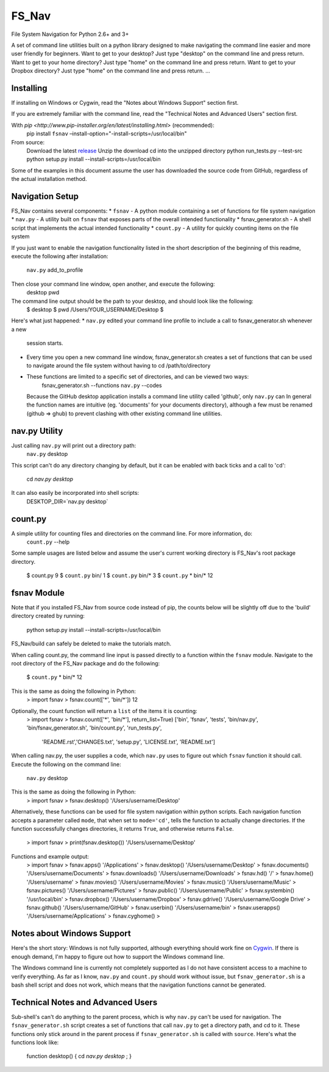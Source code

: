 .. highlight:: rst

======
FS_Nav
======

File System Navigation for Python 2.6+ and 3+

A set of command line utilities built on a python library designed to make navigating
the command line easier and more user friendly for beginners.
Want to get to your desktop?  Just type "desktop" on the command line and press return.
Want to get to your home directory?  Just type "home" on the command line and press return.
Want to get to your Dropbox directory?  Just type "home" on the command line and press return.
...


----------
Installing
----------
If installing on Windows or Cygwin, read the "Notes about Windows Support" section first.

If you are extremely familiar with the command line, read the "Technical Notes and Advanced Users"
section first.

With `pip <http://www.pip-installer.org/en/latest/installing.html>` (recommended):
     pip install ``fsnav`` –install-option="-install-scripts=/usr/local/bin"

From source:
     Download the latest `release <https://github.com/geowurster/FS_Nav/releases>`_
     Unzip the download
     cd into the unzipped directory
     python run_tests.py --test-src
     python setup.py install --install-scripts=/usr/local/bin

Some of the examples in this document assume the user has downloaded the source code from GitHub,
regardless of the actual installation method.


----------------
Navigation Setup
----------------
FS_Nav contains several components:
* ``fsnav`` - A python module containing a set of functions for file system navigation
* ``nav.py`` - A utility built on ``fsnav`` that exposes parts of the overall intended functionality
* fsnav_generator.sh - A shell script that implements the actual intended functionality
* ``count.py`` - A utility for quickly counting items on the file system

If you just want to enable the navigation functionality listed in the short description of the
beginning of this readme, execute the following after installation:
    ``nav.py`` add_to_profile

Then close your command line window, open another, and execute the following:
    desktop
    pwd

The command line output should be the path to your desktop, and should look like the following:
    $ desktop
    $ pwd
    /Users/YOUR_USERNAME/Desktop
    $

Here's what just happened:
* ``nav.py`` edited your command line profile to include a call to fsnav_generator.sh whenever a new
  session starts.
* Every time you open a new command line window, fsnav_generator.sh creates a set of functions
  that can be used to navigate around the file system without having to cd /path/to/directory
* These functions are limited to a specific set of directories, and can be viewed two ways:
    fsnav_generator.sh --functions
    ``nav.py`` --codes
  Because the GitHub desktop application installs a command line utility called 'github',
  only ``nav.py`` can
  In general the function names are intuitive (eg. 'documents' for your documents directory),
  although a few must be renamed (github => ghub) to prevent clashing with other existing command
  line utilities.


--------------
nav.py Utility
--------------
Just calling ``nav.py`` will print out a directory path:
    ``nav.py`` desktop
This script can't do any directory changing by default, but it can be enabled with back ticks
and a call to 'cd':
    cd `nav.py desktop`
It can also easily be incorporated into shell scripts:
    DESKTOP_DIR=`nav.py desktop`


--------
count.py
--------
A simple utility for counting files and directories on the command line.  For more information, do:
    ``count.py`` --help
Some sample usages are listed below and assume the user's current working directory is FS_Nav's root
package directory.
    $ count.py
    9
    $ ``count.py`` bin/
    1
    $ ``count.py`` bin/*
    3
    $ ``count.py`` * bin/*
    12


------------
fsnav Module
------------

Note that if you installed FS_Nav from source code instead of pip, the counts below will be slightly
off due to the 'build' directory created by running:
    python setup.py install --install-scripts=/usr/local/bin
FS_Nav/build can safely be deleted to make the tutorials match.

When calling count.py, the command line input is passed directly to a function within the ``fsnav`` module.
Navigate to the root directory of the FS_Nav package and do the following:
    $ ``count.py`` * bin/*
    12
This is the same as doing the following in Python:
    > import fsnav
    > fsnav.count(['*', 'bin/*'])
    12
Optionally, the count function will return a ``list`` of the items it is counting:
    > import fsnav
    > fsnav.count(['*', 'bin/*'], return_list=True)
    ['bin', 'fsnav', 'tests', 'bin/nav.py', 'bin/fsnav_generator.sh', 'bin/count.py', 'run_tests.py',
     'README.rst','CHANGES.txt', 'setup.py', 'LICENSE.txt', 'README.txt']

When calling nav.py, the user supplies a code, which ``nav.py`` uses to figure out which ``fsnav`` function
it should call.  Execute the following on the command line:
    ``nav.py`` desktop
This is the same as doing the following in Python:
    > import fsnav
    > fsnav.desktop()
    '/Users/username/Desktop'
Alternatively, these functions can be used for file system navigation within python scripts.  Each
navigation function accepts a parameter called ``mode``, that when set to ``mode='cd'``, tells the function
to actually change directories.  If the function successfully changes directories, it returns ``True``, and
otherwise returns ``False``.
    > import fsnav
    > print(fsnav.desktop())
    '/Users/username/Desktop'

Functions and example output:
    > import fsnav
    > fsnav.apps()
    '/Applications'
    > fsnav.desktop()
    '/Users/username/Desktop'
    > fsnav.documents()
    '/Users/username/Documents'
    > fsnav.downloads()
    '/Users/username/Downloads'
    > fsnav.hd()
    '/'
    > fsnav.home()
    '/Users/username'
    > fsnav.movies()
    '/Users/username/Movies'
    > fsnav.music()
    '/Users/username/Music'
    > fsnav.pictures()
    '/Users/username/Pictures'
    > fsnav.public()
    '/Users/username/Public'
    > fsnav.systembin()
    '/usr/local/bin'
    > fsnav.dropbox()
    '/Users/username/Dropbox'
    > fsnav.gdrive()
    '/Users/username/Google Drive'
    > fsnav.github()
    '/Users/username/GitHub'
    > fsnav.userbin()
    '/Users/username/bin'
    > fsnav.userapps()
    '/Users/username/Applications'
    > fsnav.cyghome()
    >


---------------------------
Notes about Windows Support
---------------------------

Here's the short story:
Windows is not fully supported, although everything should work fine on `Cygwin <http://www.cygwin.com>`_.
If there is enough demand, I'm happy to figure out how to support the Windows command line.

The Windows command line is currently not completely supported as I do not have consistent access to a
machine to verify everything.  As far as I know, ``nav.py`` and ``count.py`` should work without issue,
but ``fsnav_generator.sh`` is a bash shell script and does not work, which means that the navigation
functions cannot be generated.


----------------------------------
Technical Notes and Advanced Users
----------------------------------

Sub-shell's can't do anything to the parent process, which is why ``nav.py`` can't be used for
navigation.  The ``fsnav_generator.sh`` script creates a set of functions that call ``nav.py``
to get a directory path, and cd to it.  These functions only stick around in the parent process
if ``fsnav_generator.sh`` is called with ``source``.  Here's what the functions look like:
    function desktop() { cd `nav.py desktop` ; }